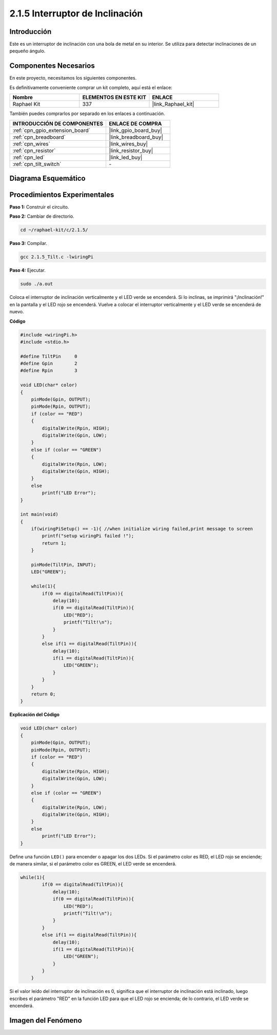 .. nota::

    ¡Hola! Bienvenidos a la Comunidad de Entusiastas de SunFounder Raspberry Pi, Arduino y ESP32 en Facebook. Profundiza en Raspberry Pi, Arduino y ESP32 con otros entusiastas.

    **¿Por qué unirse?**

    - **Soporte de Expertos**: Resuelve problemas post-venta y desafíos técnicos con la ayuda de nuestra comunidad y equipo.
    - **Aprende y Comparte**: Intercambia consejos y tutoriales para mejorar tus habilidades.
    - **Vistas Exclusivas**: Obtén acceso temprano a anuncios de nuevos productos y adelantos.
    - **Descuentos Especiales**: Disfruta de descuentos exclusivos en nuestros productos más nuevos.
    - **Promociones y Sorteos Festivos**: Participa en sorteos y promociones de temporada.

    👉 ¿Listo para explorar y crear con nosotros? Haz clic en [|link_sf_facebook|] y únete hoy mismo.

.. _2.1.5_c_pi5:

2.1.5 Interruptor de Inclinación
===================================

Introducción
-------------------

Este es un interruptor de inclinación con una bola de metal en su interior. Se utiliza para detectar inclinaciones de un pequeño ángulo.

Componentes Necesarios
--------------------------------

En este proyecto, necesitamos los siguientes componentes. 

.. image:: ../img/list_2.1.3_tilt_switch.png

Es definitivamente conveniente comprar un kit completo, aquí está el enlace: 

.. list-table::
    :widths: 20 20 20
    :header-rows: 1

    *   - Nombre	
        - ELEMENTOS EN ESTE KIT
        - ENLACE
    *   - Raphael Kit
        - 337
        - |link_Raphael_kit|

También puedes comprarlos por separado en los enlaces a continuación.

.. list-table::
    :widths: 30 20
    :header-rows: 1

    *   - INTRODUCCIÓN DE COMPONENTES
        - ENLACE DE COMPRA

    *   - :ref:`cpn_gpio_extension_board`
        - |link_gpio_board_buy|
    *   - :ref:`cpn_breadboard`
        - |link_breadboard_buy|
    *   - :ref:`cpn_wires`
        - |link_wires_buy|
    *   - :ref:`cpn_resistor`
        - |link_resistor_buy|
    *   - :ref:`cpn_led`
        - |link_led_buy|
    *   - :ref:`cpn_tilt_switch`
        - \-

Diagrama Esquemático
-----------------------

.. image:: ../img/image307.png


.. image:: ../img/image308.png


Procedimientos Experimentales
-----------------------------------

**Paso 1:** Construir el circuito.

.. image:: ../img/image169.png

**Paso 2:** Cambiar de directorio.

.. raw:: html

   <run></run>

.. code-block::

    cd ~/raphael-kit/c/2.1.5/

**Paso 3:** Compilar.

.. raw:: html

   <run></run>

.. code-block::

    gcc 2.1.5_Tilt.c -lwiringPi

**Paso 4:** Ejecutar.

.. raw:: html

   <run></run>

.. code-block::

    sudo ./a.out

Coloca el interruptor de inclinación verticalmente y el LED verde se encenderá. 
Si lo inclinas, se imprimirá "¡Inclinación!" en la pantalla y el LED rojo se encenderá. 
Vuelve a colocar el interruptor verticalmente y el LED verde se encenderá de nuevo.

.. nota::

    Si no funciona después de ejecutarlo, o aparece un mensaje de error: \"wiringPi.h: No such file or directory\", por favor consulta :ref:`install_wiringpi`.

**Código**

.. code-block:: c

    #include <wiringPi.h>
    #include <stdio.h>

    #define TiltPin     0
    #define Gpin        2
    #define Rpin        3

    void LED(char* color)
    {
        pinMode(Gpin, OUTPUT);
        pinMode(Rpin, OUTPUT);
        if (color == "RED")
        {
            digitalWrite(Rpin, HIGH);
            digitalWrite(Gpin, LOW);
        }
        else if (color == "GREEN")
        {
            digitalWrite(Rpin, LOW);
            digitalWrite(Gpin, HIGH);
        }
        else
            printf("LED Error");
    }

    int main(void)
    {
        if(wiringPiSetup() == -1){ //when initialize wiring failed,print message to screen
            printf("setup wiringPi failed !");
            return 1;
        }

        pinMode(TiltPin, INPUT);
        LED("GREEN");
        
        while(1){
            if(0 == digitalRead(TiltPin)){
                delay(10);
                if(0 == digitalRead(TiltPin)){
                    LED("RED");
                    printf("Tilt!\n");
                }
            }
            else if(1 == digitalRead(TiltPin)){
                delay(10);
                if(1 == digitalRead(TiltPin)){
                    LED("GREEN");
                }
            }
        }
        return 0;
    }

**Explicación del Código**

.. code-block:: c

    void LED(char* color)
    {
        pinMode(Gpin, OUTPUT);
        pinMode(Rpin, OUTPUT);
        if (color == "RED")
        {
            digitalWrite(Rpin, HIGH);
            digitalWrite(Gpin, LOW);
        }
        else if (color == "GREEN")
        {
            digitalWrite(Rpin, LOW);
            digitalWrite(Gpin, HIGH);
        }
        else
            printf("LED Error");
    }

Define una función ``LED()`` para encender o apagar los dos LEDs. Si el parámetro
color es RED, el LED rojo se enciende; de manera similar, si el parámetro color
es GREEN, el LED verde se encenderá.

.. code-block:: c

    while(1){
            if(0 == digitalRead(TiltPin)){
                delay(10);
                if(0 == digitalRead(TiltPin)){
                    LED("RED");
                    printf("Tilt!\n");
                }
            }
            else if(1 == digitalRead(TiltPin)){
                delay(10);
                if(1 == digitalRead(TiltPin)){
                    LED("GREEN");
                }
            }
        }

Si el valor leído del interruptor de inclinación es 0, significa que el interruptor 
de inclinación está inclinado, luego escribes el parámetro "RED" en la función LED 
para que el LED rojo se encienda; de lo contrario, el LED verde se encenderá.

Imagen del Fenómeno
-----------------------

.. image:: ../img/image170.jpeg


